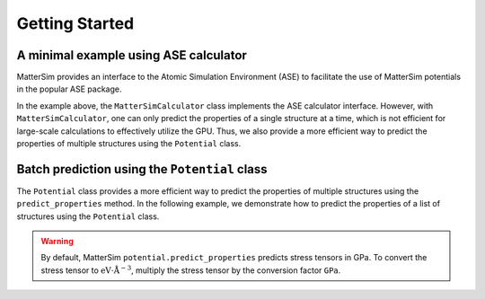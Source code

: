 Getting Started
===============

A minimal example using ASE calculator
--------------------------------------

MatterSim provides an interface to the Atomic Simulation Environment (ASE) to
facilitate the use of MatterSim potentials in the popular ASE package.

.. code-block:: python
    :linenos:

    import torch
    from ase.build import bulk
    from ase.units import GPa
    from mattersim.forcefield import MatterSimCalculator

    device = "cuda" if torch.cuda.is_available() else "cpu"
    print(f"Running MatterSim on {device}")

    si = bulk("Si", "diamond", a=5.43)
    si.calc = MatterSimCalculator(device=device)
    print(f"Energy (eV)                 = {si.get_potential_energy()}")
    print(f"Energy per atom (eV/atom)   = {si.get_potential_energy()/len(si)}")
    print(f"Forces of first atom (eV/A) = {si.get_forces()[0]}")
    print(f"Stress[0][0] (eV/A^3)       = {si.get_stress(voigt=False)[0][0]}")
    print(f"Stress[0][0] (GPa)          = {si.get_stress(voigt=False)[0][0] / GPa}")


In the example above, the ``MatterSimCalculator`` class implements the ASE calculator interface.
However, with ``MatterSimCalculator``, one can only predict the properties of a single structure at a time,
which is not efficient for large-scale calculations to effectively utilize the GPU.
Thus, we also provide a more efficient way to predict the properties of multiple structures using the ``Potential`` class.

Batch prediction using the ``Potential`` class
----------------------------------------------

The ``Potential`` class provides a more efficient way to predict the properties of
multiple structures using the ``predict_properties`` method.
In the following example, we demonstrate how to predict the properties of
a list of structures using the ``Potential`` class.

.. code-block:: python
    :linenos:

    import numpy as np
    from ase.build import bulk
    from ase.units import GPa
    from mattersim.forcefield.potential import Potential
    from mattersim.datasets.utils.build import build_dataloader

    # set up the structure
    si = bulk("Si", "diamond", a=5.43)

    # replicate the structures to form a list
    structures = [si] * 10

    # load the model
    potential = Potential.load(load_path="/path/to/checkpoint", device="cuda:0")

    # build the dataloader that is compatible with MatterSim
    dataloader = build_dataloader(structures, only_inference=True)

    # make predictions
    predictions = potential.predict_properties(dataloader, include_forces=True, include_stresses=True)

    # print the predictions
    print(f"Total energy in eV: {predictions[0]}")
    print(f"Forces in eV/Angstrom: {predictions[1]}")
    print(f"Stresses in GPa: {predictions[2]}")
    print(f"Stresses in eV/A^3: {np.array(predictions[2])*GPa}")

.. warning ::
    By default, MatterSim ``potential.predict_properties`` predicts stress tensors in GPa.
    To convert the stress tensor to :math:`\mathrm{eV}\cdot\mathrm{\mathring{A}}^{-3}`,
    multiply the stress tensor by the conversion factor ``GPa``.
